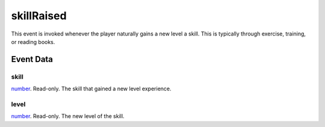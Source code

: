 skillRaised
====================================================================================================

This event is invoked whenever the player naturally gains a new level a skill. This is typically through exercise, training, or reading books.

Event Data
----------------------------------------------------------------------------------------------------

skill
~~~~~~~~~~~~~~~~~~~~~~~~~~~~~~~~~~~~~~~~~~~~~~~~~~~~~~~~~~~~~~~~~~~~~~~~~~~~~~~~~~~~~~~~~~~~~~~~~~~~

`number`_. Read-only. The skill that gained a new level experience.

level
~~~~~~~~~~~~~~~~~~~~~~~~~~~~~~~~~~~~~~~~~~~~~~~~~~~~~~~~~~~~~~~~~~~~~~~~~~~~~~~~~~~~~~~~~~~~~~~~~~~~

`number`_. Read-only. The new level of the skill.

.. _`bool`: ../../lua/type/boolean.html
.. _`nil`: ../../lua/type/nil.html
.. _`table`: ../../lua/type/table.html
.. _`string`: ../../lua/type/string.html
.. _`number`: ../../lua/type/number.html
.. _`boolean`: ../../lua/type/boolean.html
.. _`function`: ../../lua/type/function.html
